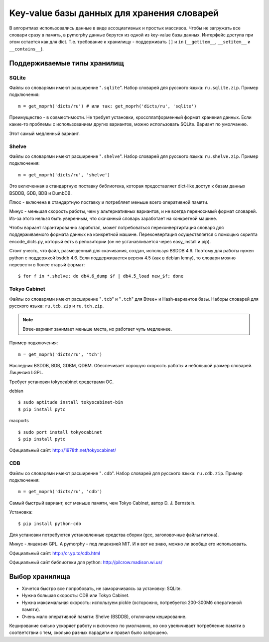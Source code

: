 Key-value базы данных для хранения словарей
===========================================

В алгоритмах использовались данные в виде ассоциативных и простых
массивов. Чтобы не загружать все словари сразу в память, в pymorphy
данные берутся из одной из key-value базы данных. Интерфейс доступа
при этом остается как для dict. Т.е. требование к хранилищу - поддерживать
``[]`` и ``in`` (``__getitem__``, ``__setitem__`` и ``__contains__``).


.. _supported-storages:

Поддерживаемые типы хранилищ
----------------------------

SQLite
^^^^^^

Файлы со словарями имеют расширение "``.sqlite``". Набор словарей
для русского языка: ``ru.sqlite.zip``.
Пример подключения::

    m = get_moprh('dicts/ru') # или так: get_moprh('dicts/ru', 'sqlite')

Преимущество - в совместимости. Не требует установки, кроссплатформенный формат
хранения данных. Если какие-то проблемы с использованием других
вариантов, можно использовать SQLite. Вариант по умолчанию.

Этот самый медленный вариант.

Shelve
^^^^^^

Файлы со словарями имеют расширение "``.shelve``". Набор словарей
для русского языка: ``ru.shelve.zip``.
Пример подключения::

    m = get_moprh('dicts/ru', 'shelve')

Это включенная в стандартную поставку библиотека, которая предоставляет
dict-like доступ к базам данных BSDDB, GDB, BDB и DumbDB.

Плюс - включена в стандартную поставку и потребляет меньше всего
оперативной памяти.

Минус - меньшая скорость работы, чем у альтернативных вариантов, и не всегда
переносимый формат словарей. Из-за этого нельзя быть уверенным, что скачанный
словарь заработает на конкретной машине.

Чтобы вариант гарантированно заработал, может потребоваться переконвертиртация
словаря для поддерживаемого формата данных на конкретной машине. Переконвертация
осуществляется с помощью скрипта encode_dicts.py, который есть в репозитории
(он не устанавливается через easy_install и pip).

Стоит учесть, что файл, размещенный для скачивания, создан, используя BSDDB 4.6.
Поэтому для работы нужен python с поддержкой bsddb 4.6. Если поддерживается
версия 4.5 (как в debian lenny), то словари можно перевести в более старый
формат::

    $ for f in *.shelve; do db4.6_dump $f | db4.5_load new_$f; done


Tokyo Cabinet
^^^^^^^^^^^^^

Файлы со словарями имеют расширение "``.tcb``" и "``.tch``" для
Btree+ и Hash-вариантов базы. Наборы словарей для русского языка:
``ru.tcb.zip`` и ``ru.tch.zip``.

.. note::

    Btree-вариант занимает меньше места, но работает чуть медленнее.

Пример подключения::

    m = get_moprh('dicts/ru', 'tch')

Наследник BSDDB, BDB, GDBM, QDBM. Обеспечивает хорошую скорость работы и
небольшой размер словарей. Лицензия LGPL.

Требует установки tokyocabinet средствами ОС.

debian ::

    $ sudo aptitude install tokyocabinet-bin
    $ pip install pytc

macports ::

    $ sudo port install tokyocabinet
    $ pip install pytc

Официальный сайт: http://1978th.net/tokyocabinet/

CDB
^^^

Файлы со словарями имеют расширение "``.cdb``". Набор словарей
для русского языка: ``ru.cdb.zip``.
Пример подключения::

    m = get_moprh('dicts/ru', 'cdb')


Самый быстрый вариант, ест меньше памяти, чем Tokyo Cabinet, автор
D. J. Bernstein.

Установка::

    $ pip install python-cdb

Для установки потребуются установленные средства сборки (gcc, заголовочные
файлы питона).

Минус - лицензия GPL. А pymorphy - под лицензией MIT. И я вот не знаю, можно
ли вообще его использовать.

Официальный сайт: http://cr.yp.to/cdb.html

Официальный сайт библиотеки для python: http://pilcrow.madison.wi.us/


Выбор хранилища
---------------

* Хочется быстро все попробовать, не заморачиваясь за установку: SQLite.
* Нужна большая скорость: CDB или Tokyo Cabinet.
* Нужна максимальная скорость: используем pickle (осторожно, потребуется
  200-300Мб оперативной памяти).
* Очень мало оперативной памяти: Shelve (BSDDB), отключаем кеширование.

Кеширование сильно ускоряет работу и включено по умолчанию, но оно увеличивает
потребление памяти в соответствии с тем, сколько разных парадигм и правил
было запрошено.